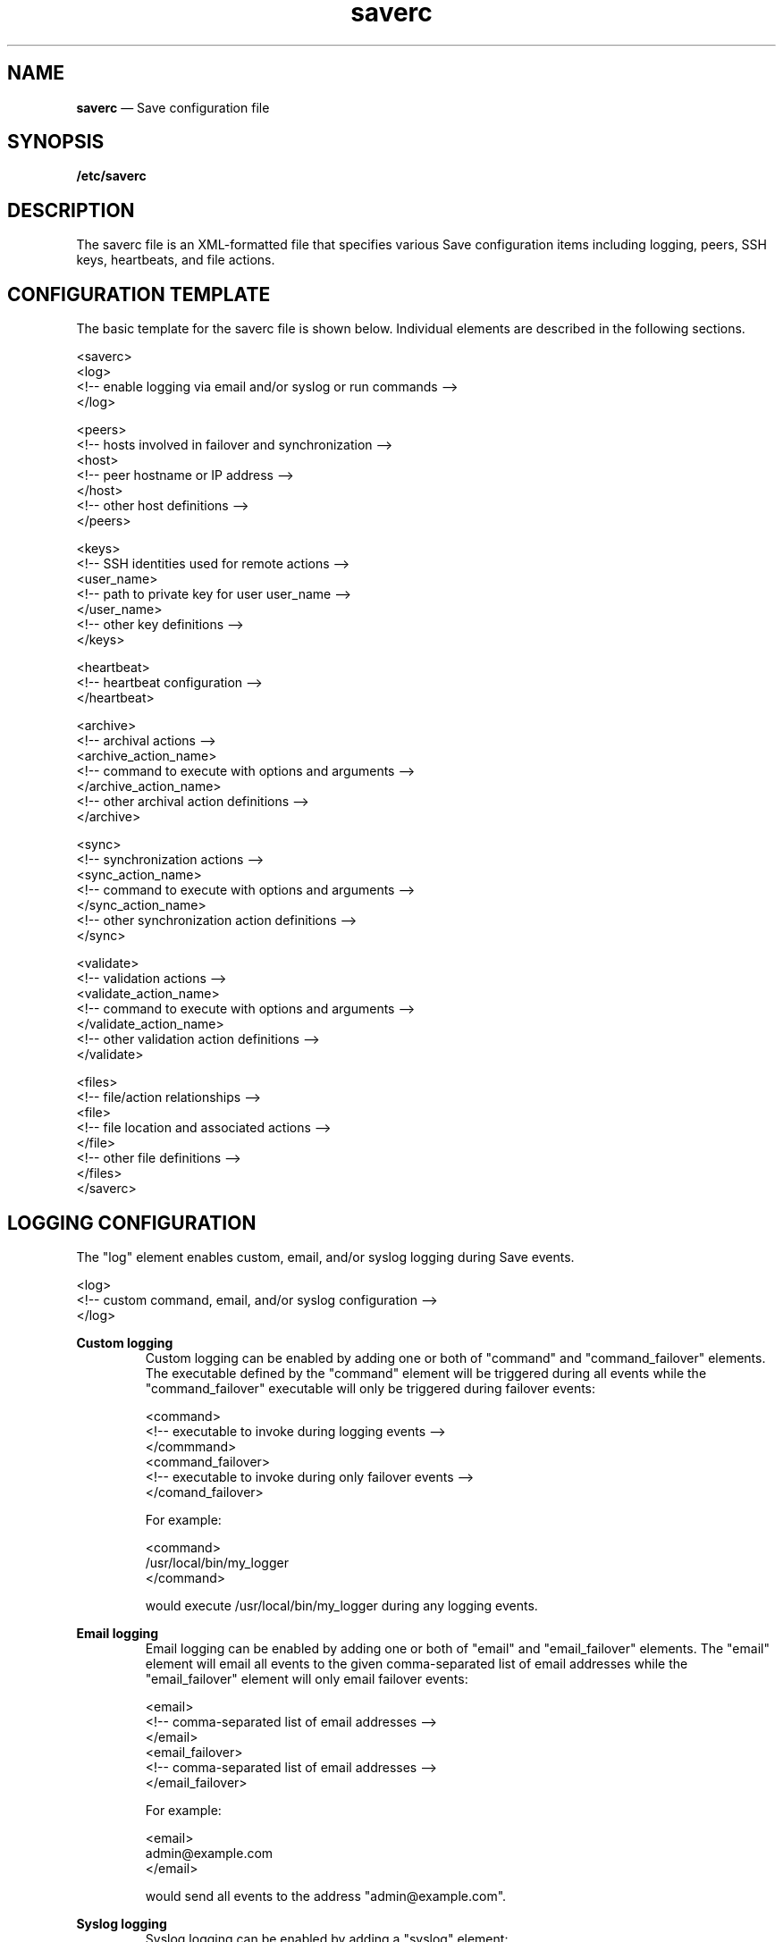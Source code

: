 .TH "saverc" "5" "09 Aug 2017" "" ""
./"################################################################
.SH "NAME"
./"################################################################
\fBsaverc\fP \(em Save configuration file
./"################################################################
.SH "SYNOPSIS"
./"################################################################
.nf
\fB/etc/saverc\fP
.fi
.PP
./"################################################################
.SH "DESCRIPTION"
./"################################################################
The saverc file is an XML-formatted file that specifies various Save
configuration items including logging, peers, SSH keys, heartbeats, and
file actions.
./"################################################################
.SH "CONFIGURATION TEMPLATE"
./"################################################################
The basic template for the saverc file is shown below.  Individual
elements are described in the following sections.
.PP
.nf
    <saverc>
        <log>
            <!-- enable logging via email and/or syslog or run commands -->
        </log>

    <peers>
        <!-- hosts involved in failover and synchronization -->
        <host>
            <!-- peer hostname or IP address -->
        </host>
        <!-- other host definitions -->
    </peers>

    <keys>
        <!-- SSH identities used for remote actions -->
        <user_name>
            <!-- path to private key for user user_name -->
        </user_name>
        <!-- other key definitions -->
    </keys>

    <heartbeat>
        <!-- heartbeat configuration -->
    </heartbeat>

    <archive>
        <!-- archival actions -->
        <archive_action_name>
            <!-- command to execute with options and arguments -->
        </archive_action_name>
            <!-- other archival action definitions -->
    </archive>

    <sync>
        <!-- synchronization actions -->
        <sync_action_name>
            <!-- command to execute with options and arguments -->
        </sync_action_name>
        <!-- other synchronization action definitions -->
    </sync>

    <validate>
        <!-- validation actions -->
        <validate_action_name>
            <!-- command to execute with options and arguments -->
        </validate_action_name>
        <!-- other validation action definitions -->
    </validate>

    <files>
        <!-- file/action relationships -->
        <file>
            <!-- file location and associated actions -->
        </file>
        <!-- other file definitions -->
    </files>
</saverc>
.fi
./"################################################################
.SH "LOGGING CONFIGURATION"
./"################################################################
The "log" element enables custom, email, and/or syslog logging during
Save events.
.PP
.nf
    <log>
        <!-- custom command, email, and/or syslog configuration -->
    </log>
.fi
.PP
./"================================================================
\fBCustom logging\fP
./"================================================================
.RS
Custom logging can be enabled by adding one or both of "command" and
"command_failover" elements.  The executable defined by the "command"
element will be triggered during all events while the "command_failover"
executable will only be triggered during failover events:
.PP
.nf
    <command>
        <!-- executable to invoke during logging events -->
    </commmand>
    <command_failover>
        <!-- executable to invoke during only failover events -->
    </comand_failover>
.fi
.PP
For example:
.PP
.nf
    <command>
        /usr/local/bin/my_logger
    </command>
.fi
.PP
would execute /usr/local/bin/my_logger during any logging events.
.RE
.PP
./"================================================================
\fBEmail logging\fP
./"================================================================
.RS
Email logging can be enabled by adding one or both of "email" and
"email_failover" elements.  The "email" element will email all events to
the given comma-separated list of email addresses while the
"email_failover" element will only email failover events:
.PP
.nf
    <email>
        <!-- comma-separated list of email addresses -->
    </email>
    <email_failover>
        <!-- comma-separated list of email addresses -->
    </email_failover>
.fi
.PP
For example:
.PP
.nf
    <email>
        admin@example.com
    </email>
.fi
.PP
would send all events to the address "admin@example.com".
.RE
.PP
./"================================================================
\fBSyslog logging\fP
./"================================================================
.RS
Syslog logging can be enabled by adding a "syslog" element:
.PP
.nf
    <syslog/>
.fi
.PP
By default, messages will be generated to facility "user" with
priority "info".  This can be changed by adding "facility" and
"priority" elements.  For example:
.PP
.nf
    <syslog>
        <facility>local1</facility>
        <priority>debug</priority>
    </syslog>
.fi
.PP
enables syslog to facility "local1" with priority "debug".
.RE
./"################################################################
.SH "PEER CONFIGURATION"
./"################################################################
The "peers" element defines the set of peer hosts involved in failover
and synchronization with the current host.  Namely, heartbeats will be
sent to all peers and synchronization actions will be performed across
all peers.
.PP
.nf
    <peers>
        <!-- host definitions -->
    </peers>
.fi
.PP
The host name or IP address of each peer is defined within a "host"
element.  For example:
.PP
.nf
    <host>host2.example.com</host>
.fi
.PP
specifies a peer with host name host2.example.com.
./"################################################################
.SH "KEY CONFIGURATION"
./"################################################################
The "keys" element specifies the SSH identity (i.e. private key) that
should be used for any users performing actions across all peers,
including heartbeats.  This will typically only be the root user.
.PP
.nf
    <keys>
        <!-- user key locations -->
    </keys>
.fi
.PP
The location of the private key for a given user is specified using an
element corresponding to the user name.  For example:
.PP
.nf
	<root>/root/.ssh/savekey</root>
.fi
.PP
indicates that the location for the root user's private key is at
/root/.ssh/savekey.  Note that private keys cannot have a passphrase for
correct operation and should only be readable by the invoking user.
./"################################################################
.SH "HEARTBEAT CONFIGURATION"
./"################################################################
The "heartbeat" element defines various settings required for Save's
heartbeat functionality to operate.
.PP
.nf
    <heartbeat>
        <!-- heartbeat configuration -->
    </heartbeat>
.fi
.PP
./"================================================================
\fBFailover address configuration\fP
./"================================================================
.RS
./"----------------------------------------------------------------
\fBIP address\fP
./"----------------------------------------------------------------
.RS
The "address" element defines the IPv4 address that will be used for
failover between nodes.  For example:
.PP
.nf
    <address>192.168.1.2</address>
.fi
.PP
would set the IPv4 failover address to 192.168.1.2.
.PP
The "address6" element defines the IPv6 address that will be used for
failover between nodes.  For example:
.PP
.nf
    <address6>::ffff:c0a8:102</address6>
.fi
.PP
would set the IPv6 failover address to ::ffff:c0a8:102.  Note that one
or both of these elements may be used.
.RE
.PP
./"----------------------------------------------------------------
\fBNetwork interface\fP
./"----------------------------------------------------------------
.RS
The "device" element defines the network interface that the IPv4
failover address should be added to.  For example:
.PP
.nf
    <device>eth0</device>
.fi
.PP
would use the eth0 device for the IPv4 failover address.
.PP
The "device6" element defines the network interface that the IPv6
failover address should be added to.  For example:
.PP
.nf
    <device6>eth0</device6>
.fi
.PP
would use the eth0 device for the IPv6 failover address.
.PP
Note that a "device" element is required if an "address" element is
specified and a "device6" element is required if an "address6" element
is specified.
.RE
.PP
./"----------------------------------------------------------------
\fBNetwork prefix\fP
./"----------------------------------------------------------------
.RS
The "prefix" element defines the network prefix associated with the
IPv4 failover address.  For example:
.PP
.nf
    <prefix>24</prefix>
.fi
.PP
would associate the IPv4 failover address with a /24 network.
.PP
The "prefix6" element defines the network prefix associated with the
IPv6 failover address.  For example:
.PP
.nf
    <prefix6>64</prefix6>
.fi
.PP
would associate the IPv6 failover address with a 64-bit prefix.
.PP
Note that a "prefix" element is required if an "address" element is
specified and a "prefix6" element is required if an "address6" element
is specified.
.RE
.RE
.PP
./"================================================================
\fBOther configuration\fP
./"================================================================
.RS
./"----------------------------------------------------------------
\fBHeartbeat timeout\fP
./"----------------------------------------------------------------
.RS
The "timeout" element defines the amount of time between heartbeats
that Save will consider an error.  This value should be set higher than
the interval at which the heartbeat is sent by cron (or other
mechanism).  For example:
.PP
.nf
    <timeout>180</timeout>
.fi
.PP
indicates that a failover will be triggered if 180 or more seconds
have elapsed since the last heartbeat was received.
.RE
.PP
./"----------------------------------------------------------------
\fBPriority\fP
./"----------------------------------------------------------------
.RS
The "priority" element defines the priority of the current
node, which is used to resolve conflicts when multiple nodes
attempt to take over the failover address at the same time.
For example:
.PP
.nf
    <priority>75</priority>
.fi
.PP
would set the priority of the current node to 75.  Note that this value
must be different between all peers.
.RE
./"################################################################
.SH "ACTION CONFIGURATION"
./"################################################################
Save defines several special variables that may be referenced in
actions.  The '$file' variable may be used to reference that file on
which the action is to be executed.  The '$dirname' and '$basename'
variables may be used to reference the parent directory and base name of
the file, respectively.  The '$host' variable may be used to reference
each peer host as it is processed.  Finally, the '$ssh' variable may be
used to reference the SSH command-line that is constructed for each
remote command to a peer host.
.PP
Actions must be designated as either validation, synchronization, or
archival actions.  Validation actions are intended to check the syntax
of files before they are copied to peer hosts.  They are processed first
and are only executed on the local system.  Synchronization actions are
intended to synchronize the contents of files across nodes.  They are
only processed if the corresponding validation actions are successful.
Finally, archival actions are intended to save current file state
between synchronizations so that files may be restored if necessary.
They are only processed if the corresponding synchronization actions are
successful.
.PP  
Note that, if desired, actions may encompass activities beyond
validation, synchronization, and archival.  For other types of
activities, keep in mind that the different types of actions are always
performed in the same order, validation actions are only performed
locally, and synchronization/archival actions are processed differently
on the remote end as described below.
.PP
./"================================================================
\fBValidation actions\fP
./"================================================================
.RS
The "validate" element defines the set of validation actions that may
be used in file "before" or "after" elements.  Action sub-elements may
be named with any valid XML identifier and define the associated
command-line that will be executed for designated files.  For example:
.PP
.nf
    <validate>
        <xml>perl -MXML::Simple -e'XMLin("$file")'</xml>
    </validate>
.fi
.PP
defines a single validation action named "xml" that uses Perl's
XML::Simple module to check the syntax of XML files.
.RE
.PP
./"================================================================
\fBSynchronization actions\fP
./"================================================================
.RS
The "sync" element defines the set of synchronization actions that may
be used in file "before" or "after" elements.  Action sub-elements may
be named with any valid XML identifier and define the associated
command-line that will be executed for designated files.
.PP
Each system involved in the synchronization may need to execute a
different command depending on the program used to carry out the
transfer.  Hence, each synchronization action must be defined in two
parts.  For any synchronization action named "foo" that defines what is
executed on the local system, a corresponding action "remote-foo" must
be specified that defines what is executed on the remote system.  For
example:
.PP
.nf
    <sync>
        <rsync>rsync -e '$ssh' -goOprtv '$file' $host:'$dirname'</rsync>
        <remote-rsync>rsync --server -goOprtv . '$dirname'</remote-rsync>
        <rsyncd>rsync -e '$ssh' -goOprtv --delete --include='$basename' --include='$basename/**' --exclude='*' . $host:'$dirname'</rsyncd>
        <remote-rsyncd>rsync --server -goOprtv --delete . '$dirname'</remote-rsyncd>
    </sync>
.fi
.PP
defines two synchronization actions named "rsync" and "rsyncd".  The
"rsync" action shows how the rsync program can be used to synchronize a
single file between systems.  The "rsyncd" action shows how rsync can be
used to synchronize a directory and its contents including the removal
of the directory itself.
.RE
.PP
./"================================================================
\fBArchival actions\fP
./"================================================================
.RS
The "archive" element defines the set of archival actions that may be
used in file "before" or "after" elements.  Action sub-elements may be
named with any valid XML identifier and define the associated
command-line that will be executed for designated files.  For example:
.PP
.nf
    <archive>
        <rcs>ci -f -t-'Save archive' -m'Save archive' -u '$file'; rcs -U '$file'; chmod u+w '$file'</rcs>
    </archive>
.fi
.PP
defines a single archival action named "rcs" that shows how the RCS ci
command can be used to keep a version-controlled history of a particular
file.
.RE
./"################################################################
.SH "FILE CONFIGURATION"
./"################################################################
The "files" element defines the set of files and/or directories and
the individual actions associated with each.
.PP
.nf
    <files>
        <!-- set of file definitions -->
    </files>
.fi
.PP
Each file is defined within a "file" element.
.PP
.nf
    <file>
        <!-- single file definition -->
    </file>
.fi
.PP
./"================================================================
\fBDirectory\fP
./"================================================================
.RS
The "directory" element defines the location of the file or set of
files to which actions pertain.  For example:
.PP
.nf
    <directory>/etc/config</directory>
.fi
.PP
indicates that the files of interest reside in /etc/config.
.RE
.PP
./"================================================================
\fBName\fP
./"================================================================
.RS
The "name" element defines an optional regular expression, which, when
present, filters the set of files in the specified directory that will
be processed.  For example:
.PP
.nf
    <name>foobar</name>
.fi
.PP
indicates that the before and after actions should be applied to all
files in the given directory that have "foobar" in their names.  Any
Perl regular expression construct may be used in name definitions.  For
example:
.PP
.nf
    <name>(?!foobar)</name>
.fi
.PP
would indicate all files that do not have "foobar" in their names.
.RE
.PP
./"================================================================
\fBBefore actions\fP
./"================================================================
.RS
The "before" element defines the validation, synchronization, and/or
archival actions that will be executed before a command involving the
designated file or set of files.  For example:
.PP
.nf
    <before>
        <log/>
    </before>
.fi
.PP
would execute a hypothetical validation action called "log" that would
log all access to a given set of files before they were modified by
another program.  Note that in this case, a validation action was used
for a general-purpose activity that should only be performed on the
local host.
.RE
.PP
./"================================================================
\fBAfter actions\fP
./"================================================================
.RS
The "after" element defines the validation, synchronization, and/or
archival actions that will be executed after a command modifying the
designated file or set of files.  For example:
.PP
.nf
    <after>
        <xml/>
        <rsync/>
        <rcs/>
    </after>
.fi
.PP
would indicate that the previously defined XML validation action,
rsync synchronization action, and RCS archival action should be executed
whenever the designated file or files have been modified.
.RE
./"################################################################
.SH "FILES"
./"################################################################
/etc/saverc
.RS
This file specifies various Save configuration items including
logging, peers, SSH keys, heartbeats, and file actions.
.RE
./"################################################################
.SH "AUTHOR"
./"################################################################
Save was written by Paul Kolano.
./"################################################################
.SH "SEE ALSO"
./"################################################################
save(1)

